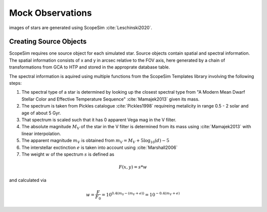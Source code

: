 =================
Mock Observations
=================

images of stars are generated using ScopeSim :cite:`Leschinski2020`.

Creating Source Objects
-----------------------

ScopeSim requires one source object for each simulated star. Source objects contain spatial and spectral information.
The spatial information consists of x and y in arcsec relative to the FOV axis, here generated by a chain of transformations from GCA to HTP and stored in the approprate database table.

The spectral information is aquired using multiple functions from the ScopeSim Templates library involving the following steps:

1. The spectral type of a star is determined by looking up the closest spectral type from "A Modern Mean Dwarf Stellar Color and Effective Temperature Sequence" :cite:`Mamajek2013` given its mass.
2. The spectrum is taken from Pickles catalogue :cite:`Pickles1998` requireing metalicity in range 0.5 - 2 solar and age of about 5 Gyr.
3. That spectrum is scaled such that it has 0 apparent Vega mag in the V filter.
4. The absolute magnitude :math:`M_V` of the star in the V filter is determined from its mass using :cite:`Mamajek2013` with linear interpolation.
5. The apparent magnitude :math:`m_V` is obtained from :math:`m_V = M_V + 5\log_{10}\left ( d \right )-5`
6. The interstellar exctinction :math:`e` is taken into account using :cite:`Marshall2006`
7. The weight :math:`w` of the spectrum :math:`s` is defined as

..  math::
    F\left (x,y \right ) = s * w

and calculated via

..  math::
    w = \frac{F}{F_0} = 10^{0.4\left ( m_0-(m_V+e) \right )}=10^{-0.4 (m_V+e)}

